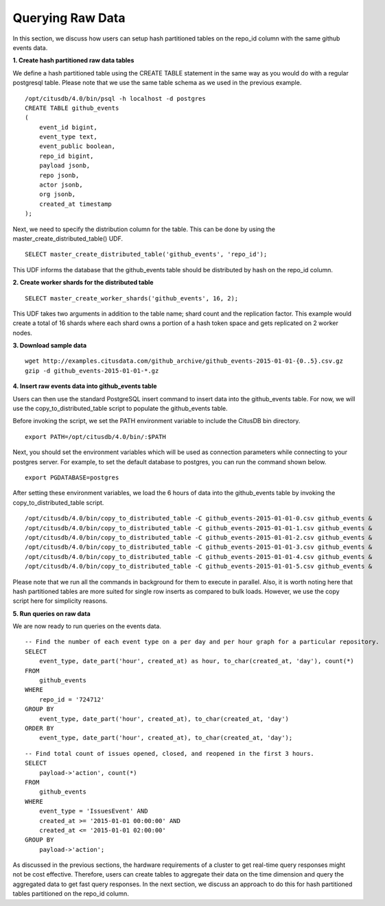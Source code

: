 .. _id_querying_raw_data:

Querying Raw Data
##################

In this section, we discuss how users can setup hash partitioned tables on the repo_id column with the same github events data.

**1. Create hash partitioned raw data tables**

We define a hash partitioned table using the CREATE TABLE statement in the same way as you would do with a regular postgresql table. Please note that we use the same table schema as we used in the previous example.

::

    /opt/citusdb/4.0/bin/psql -h localhost -d postgres
    CREATE TABLE github_events
    (
        event_id bigint,
        event_type text,
        event_public boolean,
        repo_id bigint,
        payload jsonb,
        repo jsonb,
        actor jsonb,
        org jsonb,
        created_at timestamp
    );

Next, we need to specify the distribution column for the table. This can be done by using the master_create_distributed_table() UDF.

::

    SELECT master_create_distributed_table('github_events', 'repo_id');

This UDF informs the database that the github_events table should be distributed by hash on the repo_id column.

**2. Create worker shards for the distributed table**

::
    
    SELECT master_create_worker_shards('github_events', 16, 2);

This UDF takes two arguments in addition to the table name; shard count and the replication factor. This example would create a total of 16 shards where each shard owns a portion of a hash token space and gets replicated on 2 worker nodes.

**3. Download sample data**

::

    wget http://examples.citusdata.com/github_archive/github_events-2015-01-01-{0..5}.csv.gz
    gzip -d github_events-2015-01-01-*.gz

**4. Insert raw events data into github_events table**

Users can then use the standard PostgreSQL insert command to insert data into the github_events table. For now, we will use the copy_to_distributed_table script to populate the github_events table.

Before invoking the script, we set the PATH environment variable to include the CitusDB bin directory.

::
    
    export PATH=/opt/citusdb/4.0/bin/:$PATH

Next, you should set the environment variables which will be used as connection parameters while connecting to your postgres server. For example, to set the default database to postgres, you can run the command shown below.

::

    export PGDATABASE=postgres

After setting these environment variables, we load the 6 hours of data into the github_events table by invoking the copy_to_distributed_table script.

::

    /opt/citusdb/4.0/bin/copy_to_distributed_table -C github_events-2015-01-01-0.csv github_events &
    /opt/citusdb/4.0/bin/copy_to_distributed_table -C github_events-2015-01-01-1.csv github_events &
    /opt/citusdb/4.0/bin/copy_to_distributed_table -C github_events-2015-01-01-2.csv github_events &
    /opt/citusdb/4.0/bin/copy_to_distributed_table -C github_events-2015-01-01-3.csv github_events &
    /opt/citusdb/4.0/bin/copy_to_distributed_table -C github_events-2015-01-01-4.csv github_events &
    /opt/citusdb/4.0/bin/copy_to_distributed_table -C github_events-2015-01-01-5.csv github_events &

Please note that we run all the commands in background for them to execute in parallel. Also, it is worth noting here that hash partitioned tables are more suited for single row inserts as compared to bulk loads. However, we use the copy script here for simplicity reasons.

**5. Run queries on raw data**

We are now ready to run queries on the events data.

::

    -- Find the number of each event type on a per day and per hour graph for a particular repository. 
    SELECT
        event_type, date_part('hour', created_at) as hour, to_char(created_at, 'day'), count(*)
    FROM
        github_events
    WHERE
        repo_id = '724712'
    GROUP BY
        event_type, date_part('hour', created_at), to_char(created_at, 'day')
    ORDER BY
        event_type, date_part('hour', created_at), to_char(created_at, 'day');

::

    -- Find total count of issues opened, closed, and reopened in the first 3 hours.
    SELECT
        payload->'action', count(*)
    FROM
        github_events
    WHERE
        event_type = 'IssuesEvent' AND
        created_at >= '2015-01-01 00:00:00' AND
        created_at <= '2015-01-01 02:00:00'
    GROUP BY
        payload->'action';

As discussed in the previous sections, the hardware requirements of a cluster to get real-time query responses might not be cost effective. Therefore, users can create tables to aggregate their data on the time dimension and query the aggregated data to get fast query responses. In the next section, we discuss an approach to do this for hash partitioned tables partitioned on the repo_id column.

